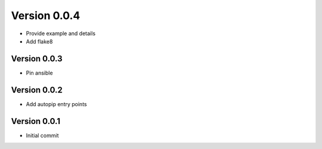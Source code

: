 Version 0.0.4
================================================================================

* Provide example and details
* Add flake8

Version 0.0.3
--------------------------------------------------------------------------------

* Pin ansible

Version 0.0.2
--------------------------------------------------------------------------------

* Add autopip entry points

Version 0.0.1
--------------------------------------------------------------------------------

* Initial commit
